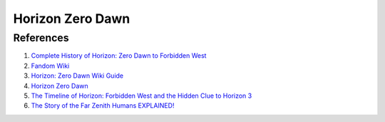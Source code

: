 .. _oLOTNpiCTj:

=======================================
Horizon Zero Dawn
=======================================

References
=======================================

#. `Complete History of Horizon: Zero Dawn to Forbidden West <https://youtu.be/wZreAuJwMZ8>`_
#. `Fandom Wiki <https://horizon.fandom.com/wiki/Horizon_Wiki>`_
#. `Horizon: Zero Dawn Wiki Guide <https://www.ign.com/wikis/horizon-zero-dawn/>`_
#. `Horizon Zero Dawn <https://en.wikipedia.org/wiki/Horizon_Zero_Dawn>`_
#. `The Timeline of Horizon: Forbidden West and the Hidden Clue to Horizon 3 <https://youtu.be/ot1ubxQnUrY>`_
#. `The Story of the Far Zenith Humans EXPLAINED! <https://youtu.be/Wki6r0iHDjo>`_
